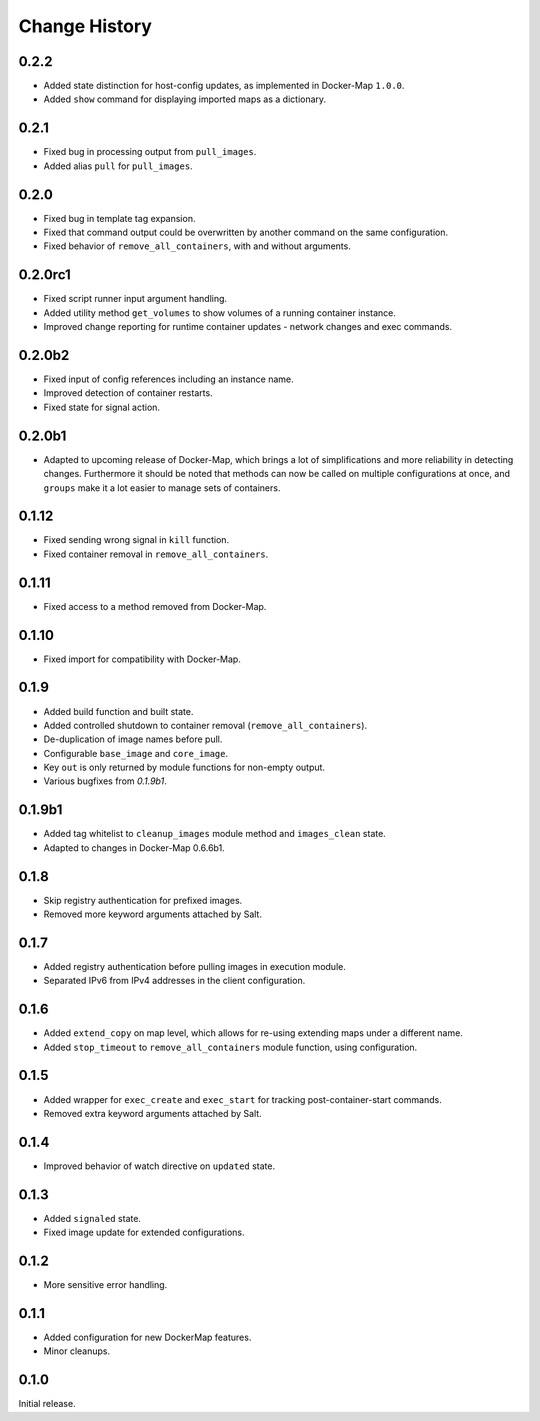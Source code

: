 .. _change-history:

Change History
==============
0.2.2
-----
* Added state distinction for host-config updates, as implemented in Docker-Map ``1.0.0``.
* Added ``show`` command for displaying imported maps as a dictionary.

0.2.1
-----
* Fixed bug in processing output from ``pull_images``.
* Added alias ``pull`` for ``pull_images``.

0.2.0
-----
* Fixed bug in template tag expansion.
* Fixed that command output could be overwritten by another command on the same configuration.
* Fixed behavior of ``remove_all_containers``, with and without arguments.

0.2.0rc1
--------
* Fixed script runner input argument handling.
* Added utility method ``get_volumes`` to show volumes of a running container instance.
* Improved change reporting for runtime container updates - network changes and exec commands.

0.2.0b2
-------
* Fixed input of config references including an instance name.
* Improved detection of container restarts.
* Fixed state for signal action.

0.2.0b1
-------
* Adapted to upcoming release of Docker-Map, which brings a lot of simplifications and more reliability in detecting
  changes. Furthermore it should be noted that methods can now be called on multiple configurations at once, and
  ``groups`` make it a lot easier to manage sets of containers.

0.1.12
------
* Fixed sending wrong signal in ``kill`` function.
* Fixed container removal in ``remove_all_containers``.

0.1.11
------
* Fixed access to a method removed from Docker-Map.

0.1.10
------
* Fixed import for compatibility with Docker-Map.

0.1.9
-----
* Added build function and built state.
* Added controlled shutdown to container removal (``remove_all_containers``).
* De-duplication of image names before pull.
* Configurable ``base_image`` and ``core_image``.
* Key ``out`` is only returned by module functions for non-empty output.
* Various bugfixes from `0.1.9b1`.

0.1.9b1
-------
* Added tag whitelist to ``cleanup_images`` module method and ``images_clean`` state.
* Adapted to changes in Docker-Map 0.6.6b1.

0.1.8
-----
* Skip registry authentication for prefixed images.
* Removed more keyword arguments attached by Salt.

0.1.7
-----
* Added registry authentication before pulling images in execution module.
* Separated IPv6 from IPv4 addresses in the client configuration.

0.1.6
-----
* Added ``extend_copy`` on map level, which allows for re-using extending maps under a different name.
* Added ``stop_timeout`` to ``remove_all_containers`` module function, using configuration.

0.1.5
-----
* Added wrapper for ``exec_create`` and ``exec_start`` for tracking post-container-start commands.
* Removed extra keyword arguments attached by Salt.

0.1.4
-----
* Improved behavior of watch directive on ``updated`` state.

0.1.3
-----
* Added ``signaled`` state.
* Fixed image update for extended configurations.

0.1.2
-----
* More sensitive error handling.

0.1.1
-----
* Added configuration for new DockerMap features.
* Minor cleanups.

0.1.0
-----
Initial release.
